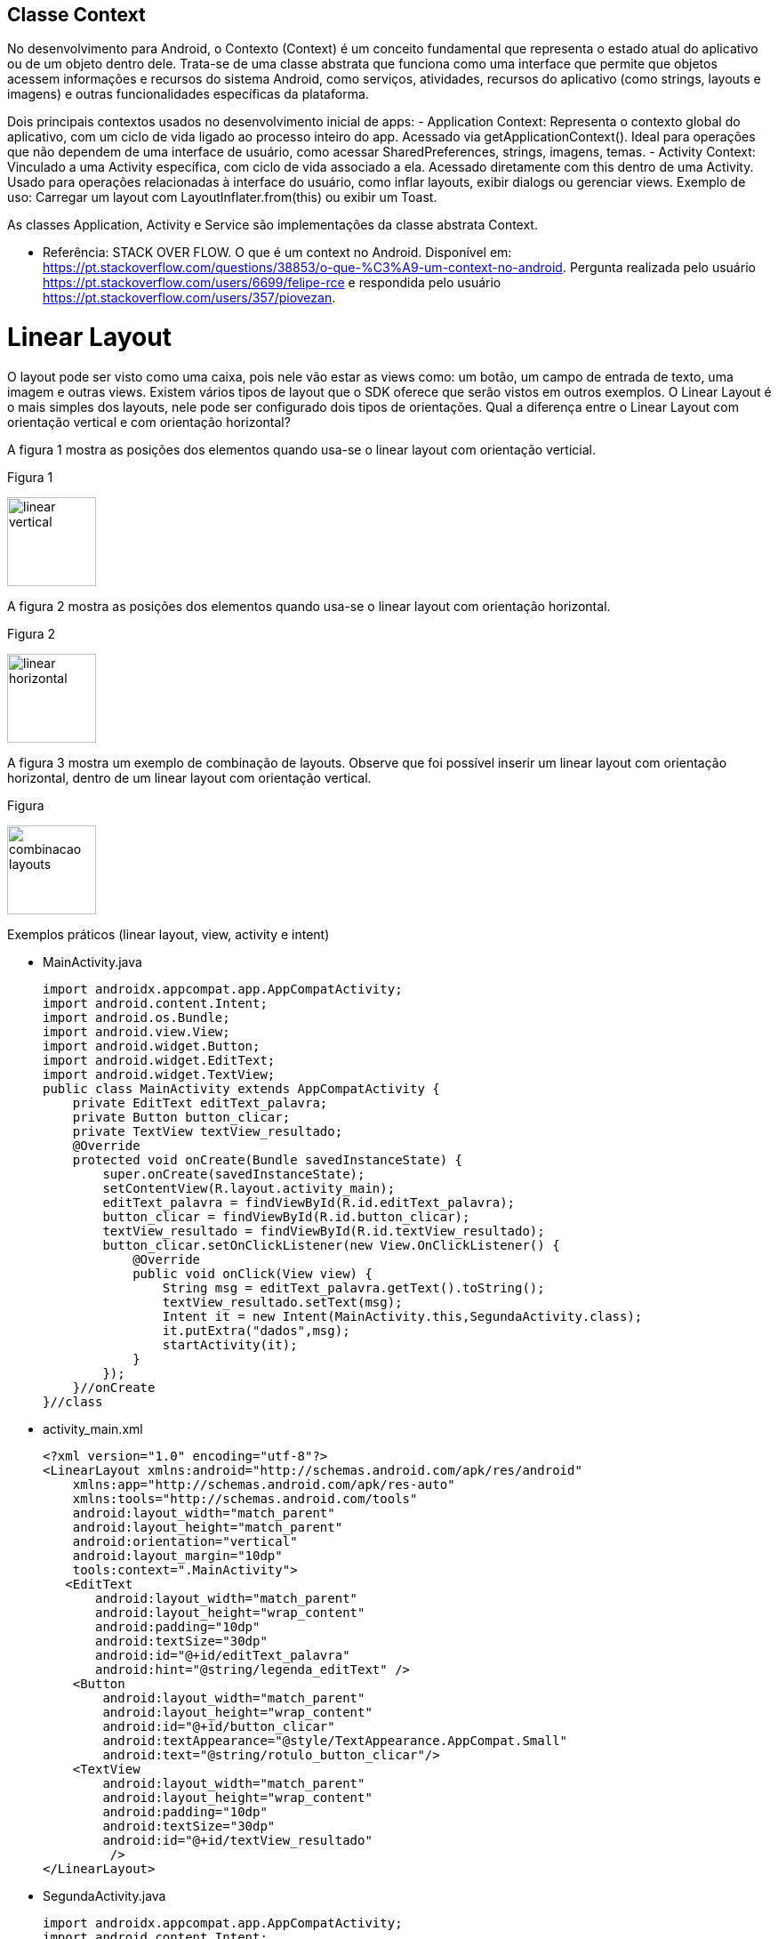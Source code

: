 //caminho padrão para imagens

:figure-caption: Figura
:doctype: book

//gera apresentacao
//pode se baixar os arquivos e add no diretório
:revealjsdir: https://cdnjs.cloudflare.com/ajax/libs/reveal.js/3.8.0

//GERAR ARQUIVOS
//make slides
//make ebook

== Classe Context

No desenvolvimento para Android, o Contexto (Context) é um conceito fundamental que representa o estado atual do aplicativo ou de um objeto dentro dele. Trata-se de uma classe abstrata que funciona como uma interface que permite que objetos acessem informações e recursos do sistema Android, como serviços, atividades, recursos do aplicativo (como strings, layouts e imagens) e outras funcionalidades específicas da plataforma. 

Dois principais contextos usados no desenvolvimento inicial de apps:
- Application Context:
    Representa o contexto global do aplicativo, com um ciclo de vida ligado ao processo inteiro do app.
    Acessado via getApplicationContext().
    Ideal para operações que não dependem de uma interface de usuário, como acessar SharedPreferences, strings, imagens, temas.
- Activity Context:
    Vinculado a uma Activity específica, com ciclo de vida associado a ela.
    Acessado diretamente com this dentro de uma Activity.
    Usado para operações relacionadas à interface do usuário, como inflar layouts, exibir dialogs ou gerenciar views.
    Exemplo de uso: Carregar um layout com LayoutInflater.from(this) ou exibir um Toast.

As classes Application, Activity e Service são implementações da classe abstrata Context.

- Referência: STACK OVER FLOW. O que é um context no Android. Disponível em: https://pt.stackoverflow.com/questions/38853/o-que-%C3%A9-um-context-no-android. Pergunta realizada pelo usuário <https://pt.stackoverflow.com/users/6699/felipe-rce> e respondida pelo usuário <https://pt.stackoverflow.com/users/357/piovezan>. 

= Linear Layout

O layout pode ser visto como uma caixa, pois nele vão estar as views como: um botão, um campo de entrada de texto, uma imagem e outras views. Existem vários tipos de layout que o SDK oferece que serão vistos em outros exemplos. O Linear Layout é o mais simples dos layouts, nele pode ser configurado dois tipos de orientações. Qual a diferença entre o Linear Layout com orientação vertical e com orientação horizontal?

A figura 1 mostra as posições dos elementos quando usa-se o linear layout com orientação verticial.

Figura 1

image::linear_vertical.png[width=100,height=100]

A figura 2 mostra as posições dos elementos quando usa-se o linear layout com orientação horizontal.

Figura 2

image::linear_horizontal.png[width=100,height=100]

A figura 3 mostra um exemplo de combinação de layouts. Observe que foi possível inserir um linear layout com orientação horizontal, dentro de um linear layout com orientação vertical.

Figura 

image::combinacao_layouts.png[width=100,height=100]

Exemplos práticos (linear layout, view, activity e intent)

- MainActivity.java
[source,java]
import androidx.appcompat.app.AppCompatActivity;
import android.content.Intent;
import android.os.Bundle;
import android.view.View;
import android.widget.Button;
import android.widget.EditText;
import android.widget.TextView;
public class MainActivity extends AppCompatActivity {
    private EditText editText_palavra;
    private Button button_clicar;
    private TextView textView_resultado;
    @Override
    protected void onCreate(Bundle savedInstanceState) {
        super.onCreate(savedInstanceState);
        setContentView(R.layout.activity_main);
        editText_palavra = findViewById(R.id.editText_palavra);
        button_clicar = findViewById(R.id.button_clicar);
        textView_resultado = findViewById(R.id.textView_resultado);
        button_clicar.setOnClickListener(new View.OnClickListener() {
            @Override
            public void onClick(View view) {
                String msg = editText_palavra.getText().toString();
                textView_resultado.setText(msg);
                Intent it = new Intent(MainActivity.this,SegundaActivity.class);
                it.putExtra("dados",msg);
                startActivity(it);
            }
        });
    }//onCreate
}//class

- activity_main.xml
[source,xml]
<?xml version="1.0" encoding="utf-8"?>
<LinearLayout xmlns:android="http://schemas.android.com/apk/res/android"
    xmlns:app="http://schemas.android.com/apk/res-auto"
    xmlns:tools="http://schemas.android.com/tools"
    android:layout_width="match_parent"
    android:layout_height="match_parent"
    android:orientation="vertical"
    android:layout_margin="10dp"
    tools:context=".MainActivity">
   <EditText
       android:layout_width="match_parent"
       android:layout_height="wrap_content"
       android:padding="10dp"
       android:textSize="30dp"
       android:id="@+id/editText_palavra"
       android:hint="@string/legenda_editText" />
    <Button
        android:layout_width="match_parent"
        android:layout_height="wrap_content"
        android:id="@+id/button_clicar"
        android:textAppearance="@style/TextAppearance.AppCompat.Small"
        android:text="@string/rotulo_button_clicar"/>
    <TextView
        android:layout_width="match_parent"
        android:layout_height="wrap_content"
        android:padding="10dp"
        android:textSize="30dp"
        android:id="@+id/textView_resultado"
         />
</LinearLayout>

- SegundaActivity.java
[source,java]
import androidx.appcompat.app.AppCompatActivity;
import android.content.Intent;
import android.os.Bundle;
import android.widget.TextView;
public class SegundaActivity extends AppCompatActivity {
    private TextView textView_resultado2;
    @Override
    protected void onCreate(Bundle savedInstanceState) {
        super.onCreate(savedInstanceState);
        setContentView(R.layout.activity_segunda);
        textView_resultado2 = findViewById(R.id.textView_resultado2);
        Intent i = getIntent();
        String palavra = i.getStringExtra("dados");
        textView_resultado2.setText(palavra);       
    }//onCreate
}//class

- activity_segunda.xml
[source,xml]
<?xml version="1.0" encoding="utf-8"?>
<LinearLayout xmlns:android="http://schemas.android.com/apk/res/android"
    xmlns:app="http://schemas.android.com/apk/res-auto"
    xmlns:tools="http://schemas.android.com/tools"
    android:layout_width="match_parent"
    android:layout_height="match_parent"
    android:orientation="vertical"
    tools:context=".SegundaActivity">
    <TextView
        android:layout_width="match_parent"
        android:layout_height="wrap_content"
        android:padding="10dp"
        android:textSize="30dp"
        android:id="@+id/textView_resultado2"
        />
</LinearLayout>

A ferramenta Color Tool fornece uma paleta de cores possibilitando uma visualização das combinações das cores. A ferramenta ajuda no design do aplicativo, segue o link para acesso: https://m2.material.io/resources/color/#!/. Acesso em: 23 ago. 2024.

Para criar as várias versões de resolução de imagem necessárias para o aplicativo podemos usar várias ferramentas. A ferramenta App Icon Generator pode servir para essa finalidade. A ferramenta oferece três opções, das quais duas são relevantes para o desenvolvimento de aplicativos Android. As duas opções são:

 - AppIcon: usada para criar ícones / formatação das imagens que serão usadas no aplicativo. A ferramenta esta disponível no seguinte endereço: https://appicon.co/. Acesso em: 23 ago. 2024.
  
Outra ferramenta que também pode ser usada para criação de ícones é criada por ROMAN NURIK chamada Android Asset Studio. Disponível em: http://assetstudio.androidpro.com.br/. Acesso em: 23 ago. 2024.

Depois de criar as várias versões da imagem, use o recurso Resource Manager no Android Studio para adicionar as imagens.

Para saber mais detalhes sobre os estilos e tamanhos referentes ao texto, acesse o material disponibilizado pela Google, Material Design. Disponível em: https://material.io/develop/android/theming/typography.


